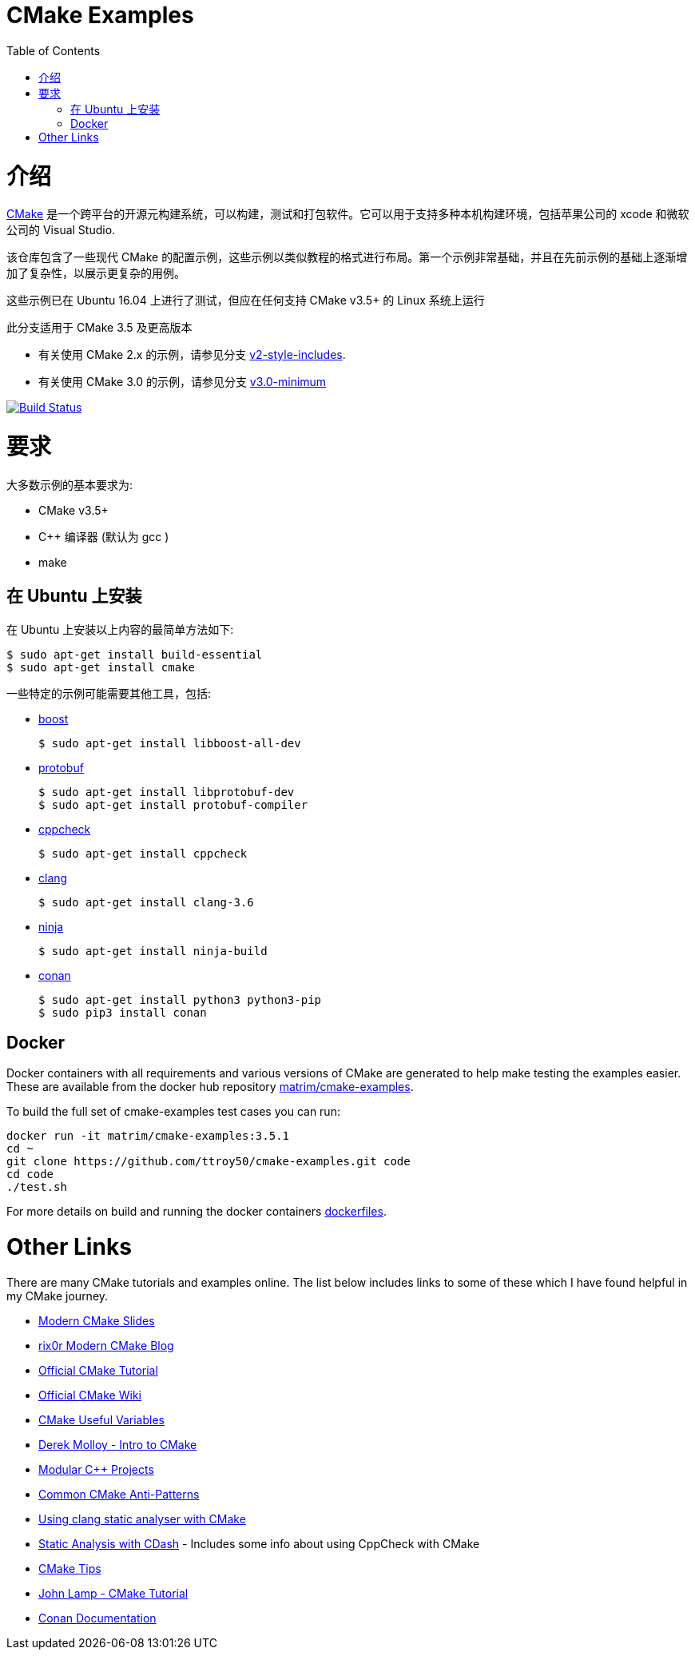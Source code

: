 
= CMake Examples
:toc:
:toc-placement!:

toc::[]

# 介绍

https://cmake.org/[CMake] 是一个跨平台的开源元构建系统，可以构建，测试和打包软件。它可以用于支持多种本机构建环境，包括苹果公司的 xcode 和微软公司的 Visual Studio.

该仓库包含了一些现代 CMake 的配置示例，这些示例以类似教程的格式进行布局。第一个示例非常基础，并且在先前示例的基础上逐渐增加了复杂性，以展示更复杂的用例。

这些示例已在 Ubuntu 16.04 上进行了测试，但应在任何支持 CMake v3.5+ 的 Linux 系统上运行

此分支适用于 CMake 3.5 及更高版本

* 有关使用 CMake 2.x 的示例，请参见分支 link:https://github.com/ttroy50/cmake-examples/tree/v2-style-includes[v2-style-includes].
* 有关使用 CMake 3.0 的示例，请参见分支 link:https://github.com/ttroy50/cmake-examples/tree/v3.0-minimum[v3.0-minimum]

image:https://travis-ci.org/ttroy50/cmake-examples.svg?branch=master["Build Status", link="https://travis-ci.org/ttroy50/cmake-examples"]

# 要求

大多数示例的基本要求为:

* CMake v3.5+
* C++ 编译器 (默认为 gcc )
* make

## 在 Ubuntu 上安装

在 Ubuntu 上安装以上内容的最简单方法如下:

[source,bash]
----
$ sudo apt-get install build-essential
$ sudo apt-get install cmake
----

一些特定的示例可能需要其他工具，包括:

* http://www.boost.org/[boost]

  $ sudo apt-get install libboost-all-dev

* https://github.com/google/protobuf[protobuf]

  $ sudo apt-get install libprotobuf-dev
  $ sudo apt-get install protobuf-compiler

* http://cppcheck.sourceforge.net/[cppcheck]

  $ sudo apt-get install cppcheck

* http://clang.llvm.org/[clang]

  $ sudo apt-get install clang-3.6

* https://ninja-build.org/[ninja]

  $ sudo apt-get install ninja-build

* link:https://conan.io[conan]

  $ sudo apt-get install python3 python3-pip
  $ sudo pip3 install conan

## Docker

Docker containers with all requirements and various versions of CMake are generated to help make testing the examples easier. These are available from the docker hub repository link:https://hub.docker.com/r/matrim/cmake-examples/[matrim/cmake-examples].

To build the full set of cmake-examples test cases you can run:

[source,bash]
----
docker run -it matrim/cmake-examples:3.5.1
cd ~ 
git clone https://github.com/ttroy50/cmake-examples.git code
cd code
./test.sh
----

For more details on build and running the docker containers link:here[dockerfiles].

# Other Links

There are many CMake tutorials and examples online. The list below includes links
to some of these which I have found helpful in my CMake journey.

  * https://web.archive.org/web/20160314094326/https://www.kdab.com/~stephen/moderncmake.pdf[Modern CMake Slides]
  * https://rix0r.nl/blog/2015/08/13/cmake-guide/[rix0r Modern CMake Blog]
  * https://cmake.org/cmake-tutorial/[Official CMake Tutorial]
  * https://gitlab.kitware.com/cmake/community/wikis/home[Official CMake Wiki]
  * https://gitlab.kitware.com/cmake/community/wikis/doc/cmake/Useful-Variables[CMake Useful Variables]
  * http://derekmolloy.ie/hello-world-introductions-to-cmake/[Derek Molloy - Intro to CMake]
  * http://techminded.net/blog/modular-c-projects-with-cmake.html[Modular C++ Projects]
  * https://web.archive.org/web/20190320121339/http://voices.canonical.com/jussi.pakkanen/2013/03/26/a-list-of-common-cmake-antipatterns/[Common CMake Anti-Patterns]
  * http://baptiste-wicht.com/posts/2014/04/install-use-clang-static-analyzer-cmake.html[Using clang static analyser with CMake]
  * https://cmake.org/pipermail/cmake/2011-April/043709.html[Static Analysis with CDash] - Includes some info about using CppCheck with CMake
  * https://samthursfield.wordpress.com/2015/10/20/some-cmake-tips/[CMake Tips]
  * https://www.johnlamp.net/cmake-tutorial.html[John Lamp - CMake Tutorial]
  * link:https://docs.conan.io[Conan Documentation]
